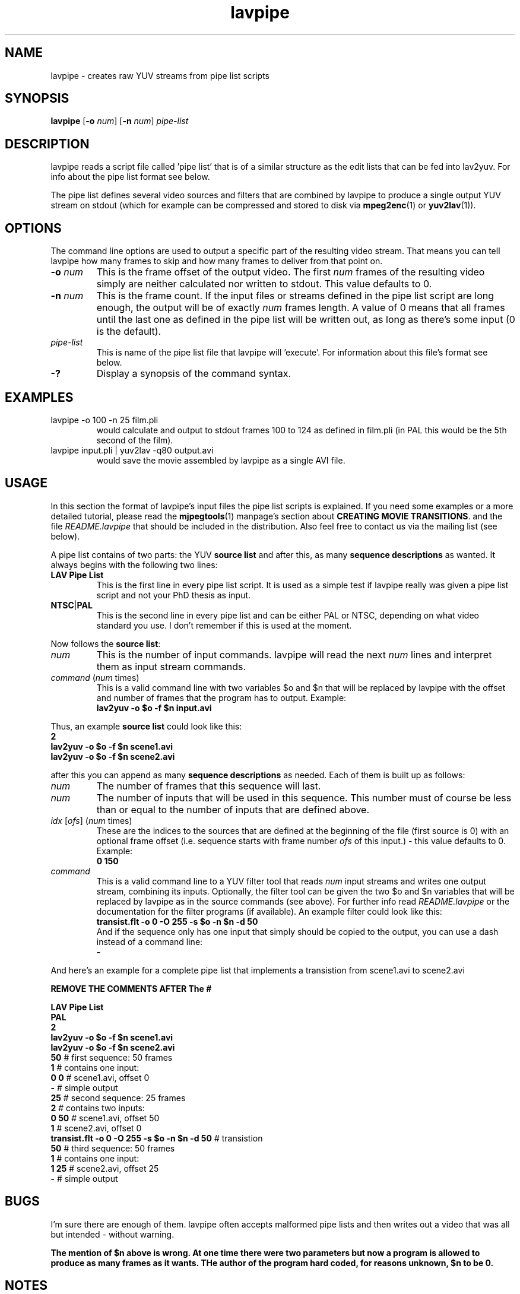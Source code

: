 .TH "lavpipe" "1" "2 June 2001" "MJPEG Linux Square" "MJPEG tools manual"

.SH "NAME"
lavpipe \- creates raw YUV streams from pipe list scripts

.SH "SYNOPSIS"
.B lavpipe
.RB [ -o
.IR num ]
.RB [ -n
.IR num ]
.I pipe-list

.SH "DESCRIPTION"
lavpipe reads a script file called 'pipe list'
that is of a similar structure as the edit lists that
can be fed into lav2yuv.  For info about the pipe list format
see below.

The pipe list defines several video sources and filters
that are combined by lavpipe to produce a single output YUV
stream on stdout (which for example can be compressed and
stored to disk via
.BR mpeg2enc "(1) or " yuv2lav "(1))."

.SH "OPTIONS"
The command line options are used to output a specific
part of the resulting video stream.  That means you can
tell lavpipe how many frames to skip and how many frames
to deliver from that point on.

.TP
.BI "-o " num
This is the frame offset of the output video. The first
.I num
frames of the resulting video simply are neither calculated
nor written to stdout. This value defaults to 0.

.TP
.BI "-n " num
This is the frame count. If the input files or streams defined
in the pipe list script are long enough, the output will be
of exactly
.I num
frames length. A value of 0 means that all frames until the
last one as defined in the pipe list will be written out, as
long as there's some input (0 is the default).

.TP
.I pipe-list
This is name of the pipe list file that lavpipe will 'execute'.
For information about this file's format see below.

.TP
.B -?
Display a synopsis of the command syntax.

.SH "EXAMPLES"

.TP
lavpipe -o 100 -n 25 film.pli
would calculate and output to stdout frames 100 to 124 as
defined in film.pli (in PAL this would be the 5th second of
the film).
.TP
lavpipe input.pli | yuv2lav -q80 output.avi
would save the movie assembled by lavpipe as a single AVI file.

.SH "USAGE"
In this section the format of lavpipe's input files the pipe
list scripts is explained. If you need some examples or a more
detailed tutorial, please read the
.BR mjpegtools "(1) manpage's section about"
.BR "CREATING MOVIE TRANSITIONS" ". and the file"
.I README.lavpipe
that should be included in the distribution.
Also feel free to contact us via the mailing list (see below).

A pipe list contains of two parts: the YUV
.B source list
and after this, as many
.B sequence descriptions
as wanted. It always begins with the following two lines:

.TP
.B LAV Pipe List
This is the first line in every pipe list script. It is used as
a simple test if lavpipe really was given a pipe list script and
not your PhD thesis as input.

.TP
.BR NTSC | PAL
This is the second line in every pipe list and can be either PAL
or NTSC, depending on what video standard you use. I don't remember
if this is used at the moment.

.PP
Now follows the
.BR "source list" :

.TP
.I num
This is the number of input commands. lavpipe will read the next
.I num
lines and interpret them as input stream commands.

.TP
.IR command \ ( num \ times)
This is a valid command line with two variables $o and $n that
will be replaced by lavpipe with the offset and number of frames
that the program has to output. Example:
.br
.B lav2yuv -o $o -f $n input.avi

.PP
.RB "Thus, an example " "source list" " could look like this:"
.br
.B 2
.br
.B lav2yuv -o $o -f $n scene1.avi
.br
.B lav2yuv -o $o -f $n scene2.avi

after this you can append as many
.B sequence descriptions
as needed. Each of them is built up as follows:

.TP
.I num
The number of frames that this sequence will last.

.TP
.I num
The number of inputs that will be used in this sequence.
This number must of course be less than or equal to the
number of inputs that are defined above.

.TP
.IR idx " [" ofs "] (" num " times)"
These are the indices to the sources that are defined
at the beginning of the file (first source is 0) with
an optional frame offset (i.e. sequence starts with
.RI "frame number " ofs " of this input.) - this value"
defaults to 0. Example:
.br
.B 0 150

.TP
.I command
This is a valid command line to a YUV filter tool that reads
.IR num " input streams and writes one output stream, combining"
its inputs. Optionally, the filter tool can be given the two
$o and $n variables that will be replaced by lavpipe as in
the source commands (see above). For further info read
.IR README.lavpipe " or the documentation for the filter"
programs (if available). An example filter could look like this:
.br
.B transist.flt -o 0 -O 255 -s $o -n $n -d 50
.br
And if the sequence only has one input that simply should be
copied to the output, you can use a dash instead of a command line:
.br
.B -

.PP
And here's an example for a complete pipe list that implements
a transistion from scene1.avi to scene2.avi
.sp
.B REMOVE THE COMMENTS AFTER The  #
.sp
.B LAV Pipe List
.br
.B PAL
.br
.B 2
.br
.B lav2yuv -o $o -f $n scene1.avi
.br
.B lav2yuv -o $o -f $n scene2.avi
.br
.BR 50   "            # first sequence: 50 frames"
.br
.BR 1   "             #   contains one input:"
.br
.BR "0 0" "           #     scene1.avi, offset 0"
.br
.BR -   "             #   simple output"
.br
.BR 25   "            # second sequence: 25 frames"
.br
.BR 2   "             #   contains two inputs:"
.br
.BR "0 50" "          #     scene1.avi, offset 50"
.br
.BR 1   "             #     scene2.avi, offset 0"
.br
.BR "transist.flt -o 0 -O 255 -s $o -n $n -d 50" " # transistion"
.br
.BR 50   "            # third sequence: 50 frames"
.br
.BR 1   "             #   contains one input:"
.br
.BR "1 25" "          #     scene2.avi, offset 25"
.br
.BR -   "             #   simple output"

.SH "BUGS"
I'm sure there are enough of them. lavpipe often accepts
malformed pipe lists and then writes out a video that was
all but intended - without warning.
.sp
.B The mention of $n above is wrong.  At one time there were two parameters but now a program is allowed to produce as many frames as it wants.  THe author of the program hard coded, for reasons unknown, $n to be 0.
.SH "NOTES"
There are also some serious limitations in the system, such
as frame-by-frame processing. But as the goal when writing
lavpipe was the simplicity of the pipeline, other tools will
have to be written to do more interesting tasks.
.br
But I want to note that it is very well possible to write
a pipe list that combines several files, and then use that
pipe list as an input for another pipe list by simply
using the lavpipe command in the source list (see above) -
this can be already used to do some nice things, if you
have some nice filters.
.sp
.B Comments are NOT allowed in pipelist files.  The comments (text after #) above are for illustration only.
.SH AUTHOR
This man page was written by Philipp Zabel.
.br
If you have questions, remarks, problems or you just want to contact
the developers, the main mailing list for the MJPEG\-tools is:
  \fImjpeg\-users@lists.sourceforge.net\fP

.TP
For more info, see our website at
.I http://mjpeg.sourceforge.net

.SH "SEE ALSO"
.BR lav2yuv (1),
.BR lavplay (1),
.BR lavrec (1),
.BR mpeg2enc (1),
.BR yuv2lav (1),
.BR yuvscaler (1)
